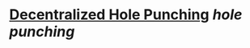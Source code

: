 * [[https://research.protocol.ai/publications/decentralized-hole-punching/][Decentralized Hole Punching]] [[hole punching]]